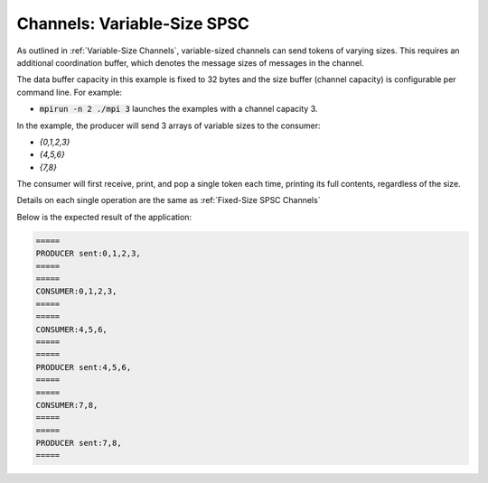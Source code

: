 .. _Variable-Size SPSC Channels:

Channels: Variable-Size SPSC
============================

As outlined in :ref:`Variable-Size Channels`, variable-sized channels can send tokens of varying sizes. This requires an additional coordination buffer, which denotes the message sizes of messages in the channel.

The data buffer capacity in this example is fixed to 32 bytes and the size buffer (channel capacity) is configurable per command line. For example:

* :code:`mpirun -n 2 ./mpi 3` launches the examples with a channel capacity 3.

In the example, the producer will send 3 arrays of variable sizes to the consumer:

* `{0,1,2,3}`
* `{4,5,6}`
* `{7,8}`

The consumer will first receive, print, and pop a single token each time, printing its full contents, regardless of the size.

Details on each single operation are the same as :ref:`Fixed-Size SPSC Channels`

Below is the expected result of the application:

.. code-block:: bash

    =====
    PRODUCER sent:0,1,2,3,
    =====
    =====
    CONSUMER:0,1,2,3,
    =====
    =====
    CONSUMER:4,5,6,
    =====
    =====
    PRODUCER sent:4,5,6,
    =====
    =====
    CONSUMER:7,8,
    =====
    =====
    PRODUCER sent:7,8,
    =====

